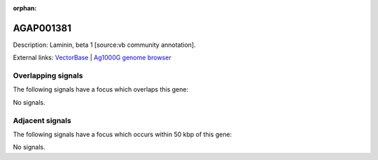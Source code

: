 :orphan:

AGAP001381
=============





Description: Laminin, beta 1 [source:vb community annotation].

External links:
`VectorBase <https://www.vectorbase.org/Anopheles_gambiae/Gene/Summary?g=AGAP001381>`_ |
`Ag1000G genome browser <https://www.malariagen.net/apps/ag1000g/phase1-AR3/index.html?genome_region=2R:4053093-4061875#genomebrowser>`_

Overlapping signals
-------------------

The following signals have a focus which overlaps this gene:



No signals.



Adjacent signals
----------------

The following signals have a focus which occurs within 50 kbp of this gene:



No signals.


